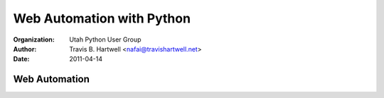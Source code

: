 ==========================
Web Automation with Python
==========================

:Organization: Utah Python User Group
:Author: Travis B. Hartwell <nafai@travishartwell.net>
:Date: 2011-04-14

Web Automation
==============

